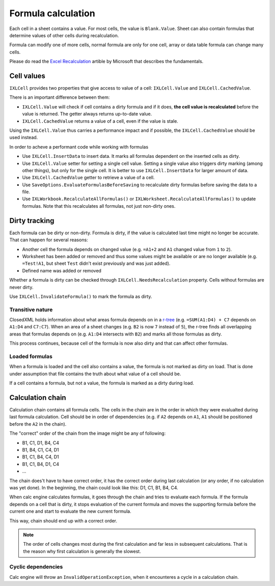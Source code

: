 *******************
Formula calculation
*******************

Each cell in a sheet contains a value. For most cells, the value is
``Blank.Value``. Sheet can also contain formulas that determine values of
other cells during recalculation.

Formula can modify one of more cells, normal formula are only for one cell,
array or data table formula can change many cells.

Please do read the `Excel Recalculation <https://learn.microsoft.com/en-us/office/client-developer/excel/excel-recalculation>`_
artible by Microsoft that describes the fundamentals.

Cell values
===========

``IXLCell`` provides two properties that give access to value of a cell:
``IXLCell.Value`` and ``IXLCell.CachedValue``.

There is an important difference between them:

* ``IXLCell.Value`` will check if cell contains a dirty formula and if it
  does, **the cell value is recalculated** before the value is returned.
  The getter always returns up-to-date value.
* ``IXLCell.CachedValue`` returns a value of a cell, even if the value is
  stale.

Using the ``IXLCell.Value`` thus carries a performance impact and if possible, the
``IXLCell.CachedValue`` should be used instead.

In order to acheve a performant code while working with formulas

* Use ``IXLCell.InsertData`` to insert data. It marks all formulas dependent
  on the inserted cells as dirty.
* Use ``IXLCell.Value`` setter for setting a single cell value. Setting a
  single value also triggers dirty marking (among other things), but only
  for the single cell. It is better to use ``IXLCell.InsertData`` for larger
  amount of data.
* Use ``IXLCell.CachedValue`` getter to retrieve a value of a cell.
* Use ``SaveOptions.EvaluateFormulasBeforeSaving`` to recalculate dirty
  formulas before saving the data to a file.
* Use ``IXLWorkbook.RecalculateAllFormulas()`` or
  ``IXLWorksheet.RecalculateAllFormulas()`` to update formulas. Note that this
  recalculates all formulas, not just non-dirty ones.

Dirty tracking
==============

Each formula can be dirty or non-dirty. Formula is dirty, if the value is
calculated last time might no longer be accurate. That can happen for several
reasons:

* Another cell the formula depends on changed value (e.g. ``=A1+2`` and ``A1``
  changed value from ``1`` to ``2``).
* Worksheet has been added or removed and thus some values might be available
  or are no longer available (e.g. ``=Test!A1``, but sheet ``Test`` didn't
  exist previously and was just added).
* Defined name was added or removed

Whether a formula is dirty can be checked through ``IXLCell.NeedsRecalculation``
property. Cells without formulas are never dirty.

Use ``IXLCell.InvalidateFormula()`` to mark the formula as dirty.

Transitive nature
-----------------

ClosedXML holds information about what areas formula depends on in a
`r-tree <https://en.wikipedia.org/wiki/R-tree>`_ (e.g. ``=SUM(A1:D4) + C7``
depends on ``A1:D4`` and ``C7:C7``). When an area of a sheet changes (e.g.
``B2`` is now ``7`` instead of ``5``), the r-tree finds all overlapping
areas that formulas depends on (e.g. ``A1:D4`` intersects with ``B2``) and
marks all those formulas as dirty.

This process continues, because cell of the formula is now also dirty and that
can affect other formulas.

Loaded formulas
---------------

When a formula is loaded and the cell also contains a value, the formula is not
marked as dirty on load. That is done under assumption that file contains the
truth about what value of a cell should be.

If a cell contains a formula, but not a value, the formula is marked as a dirty
during load.


Calculation chain
=================

Calculation chain contains all formula cells. The cells in the chain are in
the order in which they were evalualted during last formula calculation. Cell
should be in order of dependencies (e.g. if ``A2`` depends on ``A1``, ``A1``
should be positioned before the ``A2`` in the chain).

.. image:: img/calc-chain-formulas.png 
  :alt: Formulas in a sheet with precedent arrows

The "correct" order of the chain from the image might be any of following:

* B1, C1, D1, B4, C4
* B1, B4, C1, C4, D1
* B1, C1, B4, C4, D1
* B1, C1, B4, D1, C4 
* ...

The chain does't have to have correct order, it has the correct order during
last calculation (or any order, if no calculation was yet done). In the
beginning, the chain could look like this: D1, C1, B1, B4, C4.

When calc engine calculates formulas, it goes through the chain and tries to
evaluate each formula. If the formula depends on a cell that is dirty, it
stops evaluation of the current formula and moves the supporting formula before
the current one and start to evaluate the new current formula.

This way, chain should end up with a correct order.

.. note::
   The order of cells changes most during the first calculation and far less in
   subsequent calculations. That is the reason why first calculation is
   generally the slowest.

Cyclic dependencies
-------------------

Calc engine will throw an ``InvalidOperationException``, when it encounteres a
cycle in a calculation chain.
